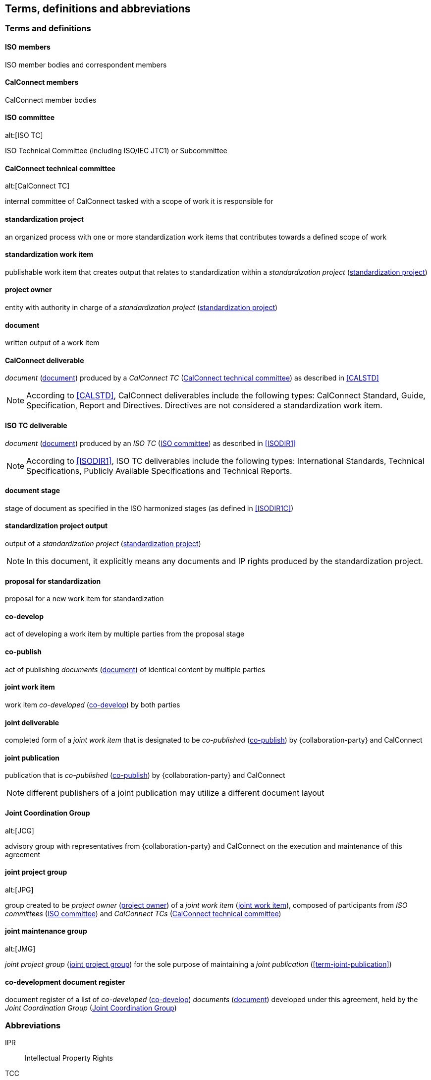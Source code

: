 
//[source="ISOGUIDE2,ISODIR1,ISODIR1C,ISODIR2"]
[source="ISOGUIDE2"]
[[terms]]
== Terms, definitions and abbreviations

=== Terms and definitions

==== ISO members

ISO member bodies and correspondent members

==== CalConnect members

CalConnect member bodies

[[term-iso-tc]]
==== ISO committee
alt:[ISO TC]

ISO Technical Committee (including ISO/IEC JTC1) or Subcommittee

[[term-cc-tc]]
==== CalConnect technical committee
alt:[CalConnect TC]

internal committee of CalConnect tasked with a scope of work it
is responsible for


[[term-std-project]]
==== standardization project

an organized process with one or more standardization work items that
contributes towards a defined scope of work

[[term-std-work-item]]
==== standardization work item

publishable work item that creates output that relates
to standardization within a _standardization project_ (<<term-std-project>>)


[[term-project-owner]]
==== project owner

entity with authority in charge of a _standardization project_
(<<term-std-project>>)


[[term-document]]
==== document

written output of a work item


[[term-cc-deliverable]]
==== CalConnect deliverable

_document_ (<<term-document>>) produced by a _CalConnect TC_ (<<term-cc-tc>>) as described in <<CALSTD>>

NOTE: According to <<CALSTD>>, CalConnect deliverables include the following types: CalConnect Standard, Guide, Specification, Report and Directives. Directives are not considered a standardization work item.


[[term-iso-deliverable]]
==== ISO TC deliverable

_document_ (<<term-document>>) produced by an _ISO TC_ (<<term-iso-tc>>) as described in <<ISODIR1>>

NOTE: According to <<ISODIR1>>, ISO TC deliverables include the following types: International Standards, Technical Specifications, Publicly Available Specifications and Technical Reports.


==== document stage

stage of document as specified in the ISO harmonized stages (as defined in <<ISODIR1C>>)


[[term-std-project-output]]
==== standardization project output

output of a _standardization project_ (<<term-std-project>>)

NOTE: In this document, it explicitly means any documents and IP rights
produced by the standardization project.


[[term-std-proposal]]
==== proposal for standardization

proposal for a new work item for standardization


[[term-co-develop]]
==== co-develop

act of developing a work item by multiple parties from the proposal stage


[[term-co-publish]]
==== co-publish

act of publishing _documents_ (<<term-document>>) of identical content
by multiple parties


[[term-joint-work-item]]
==== joint work item

work item _co-developed_ (<<term-co-develop>>) by both parties

[[term-joint-deliverable]]
==== joint deliverable

completed form of a _joint work item_ that is designated to be
_co-published_ (<<term-co-publish>>) by {collaboration-party}
and CalConnect


==== joint publication

publication that is _co-published_ (<<term-co-publish>>) by {collaboration-party} and CalConnect

NOTE: different publishers of a joint publication may utilize a
different document layout



[[term-jcg]]
==== Joint Coordination Group
alt:[JCG]

advisory group with representatives from {collaboration-party} and CalConnect on
the execution and maintenance of this agreement


[[term-joint-project-group]]
==== joint project group
alt:[JPG]

group created to be _project owner_ (<<term-project-owner>>) of a _joint work item_ (<<term-joint-work-item>>),
composed of participants from _ISO committees_ (<<term-iso-tc>>) and _CalConnect TCs_ (<<term-cc-tc>>)


[[term-joint-maintenance-group]]
==== joint maintenance group
alt:[JMG]

_joint project group_ (<<term-joint-project-group>>) for the sole purpose of maintaining
a _joint publication_ (<<term-joint-publication>>)


[[term-doc-register]]
==== co-development document register

document register of a list of _co-developed_ (<<term-co-develop>>)
_documents_ (<<term-document>>) developed under this agreement,
held by the _Joint Coordination Group_ (<<term-jcg>>)


=== Abbreviations

IPR:: Intellectual Property Rights

TCC:: CalConnect Technical Coordination Committee

TMB:: ISO Technical Management Board
